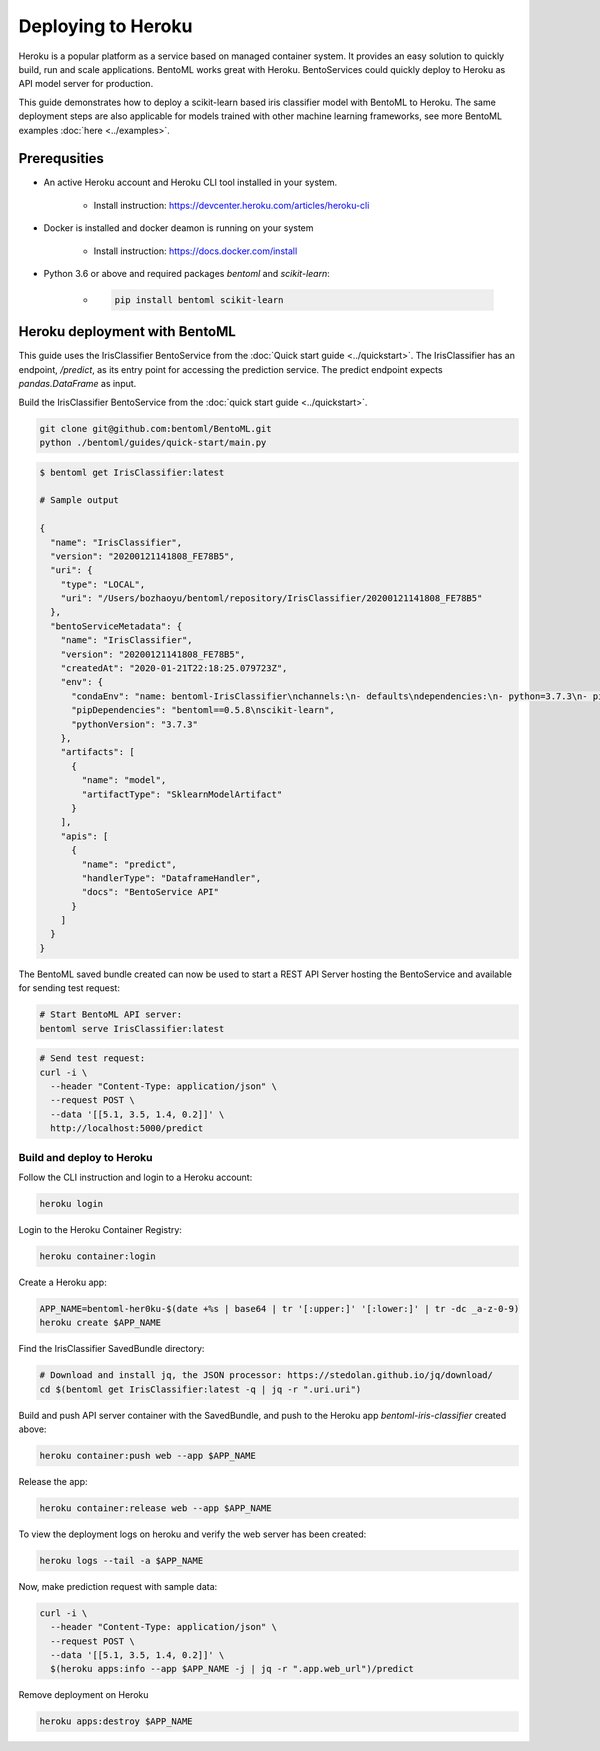 Deploying to Heroku
===================

Heroku is a popular platform as a service based on managed container system. It provides
an easy solution to quickly build, run and scale applications. BentoML works great with
Heroku. BentoServices could quickly deploy to Heroku as API model server for production.

This guide demonstrates how to deploy a scikit-learn based iris classifier model with
BentoML to Heroku. The same deployment steps are also applicable for models
trained with other machine learning frameworks, see more BentoML examples :doc:`here <../examples>`.

Prerequsities
-------------

* An active Heroku account and Heroku CLI tool installed in your system.

    * Install instruction: https://devcenter.heroku.com/articles/heroku-cli

* Docker is installed and docker deamon is running on your system

    * Install instruction: https://docs.docker.com/install

* Python 3.6 or above and required packages `bentoml` and `scikit-learn`:

    * .. code-block:: bash

            pip install bentoml scikit-learn



Heroku deployment with BentoML
------------------------------

This guide uses the IrisClassifier BentoService from the :doc:`Quick start guide <../quickstart>`.
The IrisClassifier has an endpoint, `/predict`, as its entry point for accessing the prediction
service. The predict endpoint expects `pandas.DataFrame` as input.

Build the IrisClassifier BentoService from the :doc:`quick start guide <../quickstart>`.

.. code-block:: bash

    git clone git@github.com:bentoml/BentoML.git
    python ./bentoml/guides/quick-start/main.py


.. code-block:: bash

    $ bentoml get IrisClassifier:latest

    # Sample output

    {
      "name": "IrisClassifier",
      "version": "20200121141808_FE78B5",
      "uri": {
        "type": "LOCAL",
        "uri": "/Users/bozhaoyu/bentoml/repository/IrisClassifier/20200121141808_FE78B5"
      },
      "bentoServiceMetadata": {
        "name": "IrisClassifier",
        "version": "20200121141808_FE78B5",
        "createdAt": "2020-01-21T22:18:25.079723Z",
        "env": {
          "condaEnv": "name: bentoml-IrisClassifier\nchannels:\n- defaults\ndependencies:\n- python=3.7.3\n- pip\n",
          "pipDependencies": "bentoml==0.5.8\nscikit-learn",
          "pythonVersion": "3.7.3"
        },
        "artifacts": [
          {
            "name": "model",
            "artifactType": "SklearnModelArtifact"
          }
        ],
        "apis": [
          {
            "name": "predict",
            "handlerType": "DataframeHandler",
            "docs": "BentoService API"
          }
        ]
      }
    }


The BentoML saved bundle created can now be used to start a REST API Server hosting the
BentoService and available for sending test request:

.. code-block:: bash

    # Start BentoML API server:
    bentoml serve IrisClassifier:latest


.. code-block:: bash

    # Send test request:
    curl -i \
      --header "Content-Type: application/json" \
      --request POST \
      --data '[[5.1, 3.5, 1.4, 0.2]]' \
      http://localhost:5000/predict


==========================
Build and deploy to Heroku
==========================


Follow the CLI instruction and login to a Heroku account:

.. code-block:: bash

    heroku login

Login to the Heroku Container Registry:

.. code-block:: bash

    heroku container:login


Create a Heroku app:

.. code-block:: bash

    APP_NAME=bentoml-her0ku-$(date +%s | base64 | tr '[:upper:]' '[:lower:]' | tr -dc _a-z-0-9)
    heroku create $APP_NAME


Find the IrisClassifier SavedBundle directory:

.. code-block:: bash

    # Download and install jq, the JSON processor: https://stedolan.github.io/jq/download/
    cd $(bentoml get IrisClassifier:latest -q | jq -r ".uri.uri")


Build and push API server container with the SavedBundle, and push to the Heroku app
`bentoml-iris-classifier` created above:

.. code-block:: bash

    heroku container:push web --app $APP_NAME


Release the app:

.. code-block:: bash

    heroku container:release web --app $APP_NAME


To view the deployment logs on heroku and verify the web server has been created:

.. code-block:: bash

    heroku logs --tail -a $APP_NAME

Now, make prediction request with sample data:

.. code-block:: bash

    curl -i \
      --header "Content-Type: application/json" \
      --request POST \
      --data '[[5.1, 3.5, 1.4, 0.2]]' \
      $(heroku apps:info --app $APP_NAME -j | jq -r ".app.web_url")/predict


Remove deployment on Heroku

.. code-block:: bash

    heroku apps:destroy $APP_NAME

